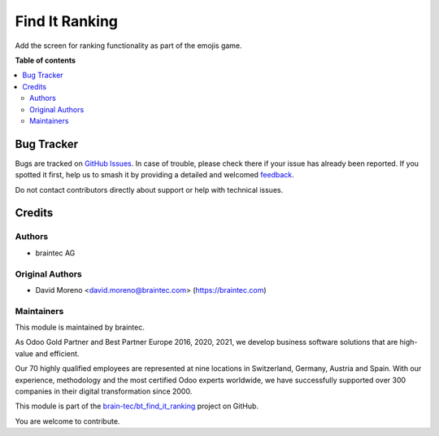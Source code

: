 ===============
Find It Ranking
===============

.. 
   !!!!!!!!!!!!!!!!!!!!!!!!!!!!!!!!!!!!!!!!!!!!!!!!!!!!
   !! This file is generated by oca-gen-addon-readme !!
   !! changes will be overwritten.                   !!
   !!!!!!!!!!!!!!!!!!!!!!!!!!!!!!!!!!!!!!!!!!!!!!!!!!!!
   !! source digest: sha256:f2bd2cf8d1805c289cc90f8626a0b2fd96855e78c68359292feac2af1f22b064
   !!!!!!!!!!!!!!!!!!!!!!!!!!!!!!!!!!!!!!!!!!!!!!!!!!!!

.. |badge1| image:: https://img.shields.io/badge/license-OPL--1-blue
    :target: https://www.odoo.com/documentation/user/13.0/legal/licenses/licenses.html#odoo-apps
    :alt: License: OPL-1
.. |badge2| image:: https://img.shields.io/badge/github-bt_find_it_ranking-lightgray.png?logo=github
    :target: https://github.com/brain-tec/bt_find_it_ranking/tree/master/bt_find_it_ranking
    :alt: brain-tec/bt_find_it_ranking

|badge1| |badge2|

Add the screen for ranking functionality as part of the emojis game.

**Table of contents**

.. contents::
   :local:



Bug Tracker
===========

Bugs are tracked on `GitHub Issues <https://github.com/brain-tec/bt_find_it_ranking/issues>`_.
In case of trouble, please check there if your issue has already been reported.
If you spotted it first, help us to smash it by providing a detailed and welcomed
`feedback <https://github.com/brain-tec/bt_find_it_ranking/issues/new?body=module:%20bt_find_it_ranking%0Aversion:%20master%0A%0A**Steps%20to%20reproduce**%0A-%20...%0A%0A**Current%20behavior**%0A%0A**Expected%20behavior**>`_.

Do not contact contributors directly about support or help with technical issues.

Credits
=======

Authors
~~~~~~~

* braintec AG

Original Authors
~~~~~~~~~~~~~~~~

* David Moreno <david.moreno@braintec.com> (https://braintec.com)


Maintainers
~~~~~~~~~~~

This module is maintained by braintec.

.. image:: https://raw.githubusercontent.com/brain-tec/static/master/img/braintec_logo_readme.png
   :alt: braintec
   :width: 150px
   :target: https://braintec.com

As Odoo Gold Partner and Best Partner Europe 2016, 2020, 2021, we develop business software solutions that are
high-value and efficient.

Our 70 highly qualified employees are represented at nine locations in Switzerland, Germany, Austria and Spain.
With our experience, methodology and the most certified Odoo experts worldwide, we have successfully supported
over 300 companies in their digital transformation since 2000.

This module is part of the `brain-tec/bt_find_it_ranking <https://github.com/brain-tec/bt_find_it_ranking/tree/master/bt_find_it_ranking>`_ project on GitHub.

You are welcome to contribute.
